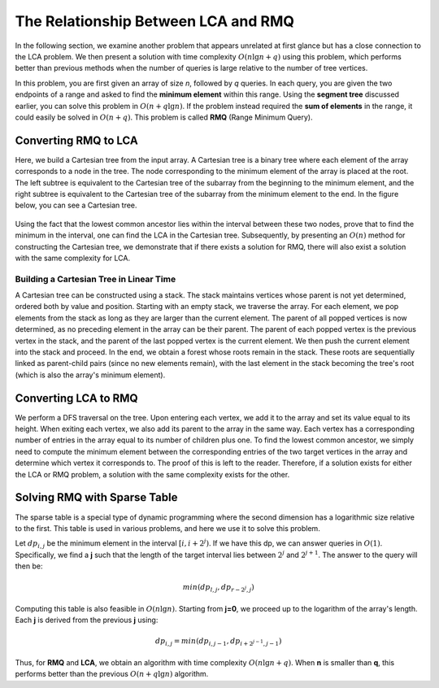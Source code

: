 The Relationship Between LCA and RMQ
===================================

In the following section, we examine another problem that appears unrelated at first glance but has a close connection to the LCA problem. We then present a solution with time complexity :math:`O(n \lg n + q)` using this problem, which performs better than previous methods when the number of queries is large relative to the number of tree vertices.

In this problem, you are first given an array of size *n*, followed by *q* queries. In each query, you are given the two endpoints of a range and asked to find the **minimum element** within this range. Using the **segment tree** discussed earlier, you can solve this problem in :math:`O(n + q \lg n)`. If the problem instead required the **sum of elements** in the range, it could easily be solved in :math:`O(n + q)`. This problem is called **RMQ** (Range Minimum Query).

Converting RMQ to LCA
---------------------
Here, we build a Cartesian tree from the input array. A Cartesian tree is a binary tree 
where each element of the array corresponds to a node in the tree. The node corresponding 
to the minimum element of the array is placed at the root. The left subtree is equivalent 
to the Cartesian tree of the subarray from the beginning to the minimum element, and the 
right subtree is equivalent to the Cartesian tree of the subarray from the minimum element 
to the end. In the figure below, you can see a Cartesian tree.

.. figure:: /_static/dot/Cartesian_Tree.svg
 :width: 40%
 :align: center
 :alt: An example image of a Cartesian tree

Using the fact that the lowest common ancestor lies within the interval between these two nodes, 
prove that to find the minimum in the interval, one can find the LCA in the Cartesian tree. 
Subsequently, by presenting an :math:`O(n)` method for constructing the Cartesian tree, 
we demonstrate that if there exists a solution for RMQ, there will also exist a solution 
with the same complexity for LCA.

Building a Cartesian Tree in Linear Time
~~~~~~~~~~~~~~~~~~~~~~~~~~~~~~~~~~~~~~~
A Cartesian tree can be constructed using a stack. The stack maintains vertices whose parent is not yet determined, ordered both by value and position. Starting with an empty stack, we traverse the array. For each element, we pop elements from the stack as long as they are larger than the current element. The parent of all popped vertices is now determined, as no preceding element in the array can be their parent. The parent of each popped vertex is the previous vertex in the stack, and the parent of the last popped vertex is the current element. We then push the current element into the stack and proceed. In the end, we obtain a forest whose roots remain in the stack. These roots are sequentially linked as parent-child pairs (since no new elements remain), with the last element in the stack becoming the tree's root (which is also the array's minimum element).

.. _converting-lca-to-rmq:

Converting LCA to RMQ
---------------------
We perform a 
DFS
traversal on the tree. Upon entering each vertex, we add it to the array and 
set its value equal to its height. When exiting each vertex, we also add its parent 
to the array in the same way. Each vertex has a corresponding number of entries in 
the array equal to its number of children plus one. To find the lowest common ancestor, 
we simply need to compute the minimum element between the corresponding entries 
of the two target vertices in the array and determine which vertex it corresponds to. 
The proof of this is left to the reader. Therefore, if a solution exists for either 
the LCA or RMQ problem, a solution with the same complexity exists for the other.

Solving RMQ with Sparse Table
--------------------------------
The sparse table is a special type of dynamic programming where the second dimension has a logarithmic size relative to the first. This table is used in various problems, and here we use it to solve this problem.

Let :math:`dp_{i,j}` be the minimum element in the interval :math:`[i,i+2^j)`. If we have this dp, we can answer queries in :math:`O(1)`. Specifically, we find a **j** such that the length of the target interval lies between :math:`2^j` and :math:`2^{j+1}`. The answer to the query will then be:

.. math:: min(dp_{l,j},dp_{r-2^j,j})

Computing this table is also feasible in :math:`O(n \lg n)`. Starting from **j=0**, we proceed up to the logarithm of the array's length. Each **j** is derived from the previous **j** using:

.. math:: dp_{i,j}=min(dp_{i,j-1},dp_{i+2^{j-1},j-1})

Thus, for **RMQ** and **LCA**, we obtain an algorithm with time complexity :math:`O(n \lg n + q)`. When **n** is smaller than **q**, this performs better than the previous :math:`O(n + q \lg n)` algorithm.

